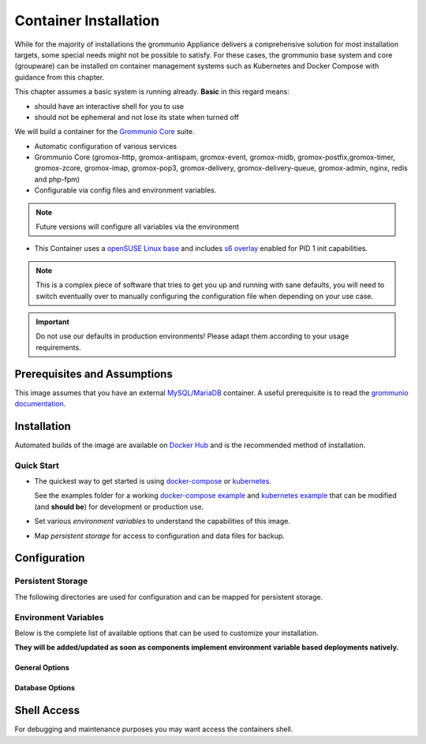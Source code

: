 ..
        SPDX-License-Identifier: CC-BY-SA-4.0 or-later
        SPDX-FileCopyrightText: 2022 grommunio GmbH

Container Installation
======================

While for the majority of installations the grommunio Appliance delivers a
comprehensive solution for most installation targets, some special needs might
not be possible to satisfy. For these cases, the grommunio base system and core
(groupware) can be installed on container management systems such as Kubernetes
and Docker Compose with guidance from this chapter.

.. info::
   grommunio is a comprehensive communication and collaboration solution with
   many services and components. With this modularity, grommunio is extremely
   versatile and allows various installation types which all of them can't be
   covered in detail. This section is intentionally held as generic as possible

This chapter assumes a basic system is running already. **Basic** in this regard
means:

* should have an interactive shell for you to use
* should not be ephemeral and not lose its state when turned off

We will build a container for the `Grommunio Core <https://grommunio.com/>`_ suite.

* Automatic configuration of various services
* Grommunio Core (gromox-http, gromox-antispam, gromox-event, gromox-midb,
  gromox-postfix,gromox-timer, gromox-zcore, gromox-imap, gromox-pop3,
  gromox-delivery, gromox-delivery-queue, gromox-admin, nginx, redis and
  php-fpm)
* Configurable via config files and environment variables.

.. note::
   Future versions will configure all variables via the environment

* This Container uses a `openSUSE Linux base
  <https://hub.docker.com/r/opensuse/leap>`_ and includes `s6 overlay
  <https://github.com/just-containers/s6-overlay>`_ enabled for PID 1 init capabilities.

.. note::
   This is a complex piece of software that tries to get you up and
   running with sane defaults, you will need to switch eventually over to manually
   configuring the configuration file when depending on your use case.

.. important::
   Do not use our defaults in production environments! Please adapt them according
   to your usage requirements.


Prerequisites and Assumptions
-----------------------------

This image assumes that you have an external `MySQL/MariaDB
<https://hub.docker.com/_/mysql>`_ container.
A useful prerequisite is to read the `grommunio documentation
<https://docs.grommunio.com/>`_.

Installation
------------

Automated builds of the image are available on `Docker Hub
<https://hub.docker.com/r/grommunio/gromox-core>`_ and is the recommended
method of installation.

.. code-block:: text
        docker pull grommunio/gromox-core:latest

Quick Start
~~~~~~~~~~~

* The quickest way to get started is using `docker-compose
  <https://docs.docker.com/compose/>`_ or `kubernetes
  <https://kubernetes.io/>`_.

  See the examples folder for a working
  `docker-compose example <https://github.com/grommunio/gromox-container>`_ and
  `kubernetes example <https://github.com/grommunio/gromox-kubernetes>`_ that
  can be modified (and **should be**) for development or production use.

* Set various `environment variables` to understand the capabilities of this image.
* Map `persistent storage` for access to configuration and data files for backup.

Configuration
-------------

Persistent Storage
~~~~~~~~~~~~~~~~~~

The following directories are used for configuration and can be mapped for
persistent storage.

.. list-table:: Persistent storage configuration
   :header-rows: 1

   * - Directory
     - Description
   * - `/home/certificates/`
     - Certificates for nginx and other services.
   * - `/home/plugins/`
     - YAML configuration files for Grommunio Admin API
   * - `/home/gromox-services/`
     - Configuration files for http, imap, pop3, mysql connection, smtp and others that will reside in `/etc/gromox`
   * - `/home/links/`
     - Configuration files for nginx additions and a script to generate grommunio admin API links to Grommunio web, Grommunio Meet etc.
   * `/home/nginx/`
     - SSL certificate configuration for nginx

Environment Variables
~~~~~~~~~~~~~~~~~~~~~

Below is the complete list of available options that can be used to customize
your installation.

**They will be added/updated as soon as components implement environment
variable based deployments natively.**

General Options
+++++++++++++++

.. list-table:: General options
   :header-rows: 1

   * - Parameter
     - Description
     - Default
   * - `FQDN`
     - Fully Qualified Domain Name
     - `mail.route27.test`
   * - `ADMIN_PASS`
     - Password for Admin user on Admin API

Database Options
++++++++++++++++

.. list-table:: Database options
   :header-rows: 1

   * - Parameter
     - Description
     - Default
   * - `DB_HOST`
     - Host or container name of MariaDB Server
   * - `MARIADB_DATABASE`
     - MariaDB Database name
     - `grommunio`
   * - `MARIADB_ROOT_PASSWORD`
     - MariaDB Root Password
   * - `MARIADB_USER`
     - MariaDB Username for above Database
     - `grommunio`
   * - `MARIADB_PASSWORD`
     - MariaDB Password for above Database

Shell Access
------------

For debugging and maintenance purposes you may want access the containers shell.

.. code-block:: text
        docker exec -it `<container-name>` gromox bash
